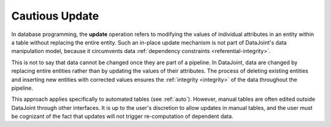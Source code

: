 .. progress: 4 100% Dimitri

.. _update:

Cautious Update
===============

In database programming, the **update** operation refers to modifying the values of individual attributes in an entity within a table without replacing the entire entity.
Such an in-place update mechanism is not part of DataJoint's data manipulation model, because it circumvents data :ref:`dependency constraints <referential-integrity>`.

This is not to say that data cannot be changed once they are part of a pipeline.
In DataJoint, data are changed by replacing entire entities rather than by updating the values of their attributes.
The process of deleting existing entities and inserting new entities with corrected values ensures the :ref:`integrity <integrity>` of the data throughout the pipeline.

This approach applies specifically to automated tables (see :ref:`auto`).
However, manual tables are often edited outside DataJoint through other interfaces.
It is up to the user's discretion to allow updates in manual tables, and the user must be cognizant of the fact that updates will not trigger re-computation of dependent data.
